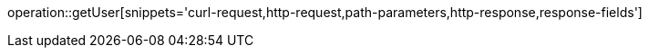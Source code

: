 operation::getUser[snippets='curl-request,http-request,path-parameters,http-response,response-fields']